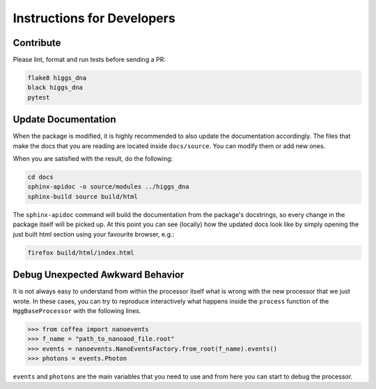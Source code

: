 Instructions for Developers
===========================

----------
Contribute
----------

Please lint, format and run tests before sending a PR:

.. code-block:: bash

   flake8 higgs_dna
   black higgs_dna
   pytest


--------------------
Update Documentation
--------------------

When the package is modified, it is highly recommended to also update the documentation accordingly. The files that make the docs that you are reading are located inside ``docs/source``. You can modify them or add new ones.

When you are satisfied with the result, do the following:

.. code-block:: bash

   cd docs
   sphinx-apidoc -o source/modules ../higgs_dna
   sphinx-build source build/html

The ``sphinx-apidoc`` command will build the documentation from the package's docstrings, so every change in the package itself will be picked up.
At this point you can see (locally) how the updated docs look like by simply opening the just built html section using your favourite browser, e.g.:

.. code-block:: bash

   firefox build/html/index.html

---------------------------------
Debug Unexpected Awkward Behavior
---------------------------------

It is not always easy to understand from within the processor itself what is wrong with the new processor that we just wrote. In these cases, you can try to reproduce interactively what happens inside the ``process`` function of the ``HggBaseProcessor`` with the following lines.

.. code-block:: python

   >>> from coffea import nanoevents
   >>> f_name = "path_to_nanoaod_file.root"
   >>> events = nanoevents.NanoEventsFactory.from_root(f_name).events()
   >>> photons = events.Photon


``events`` and ``photons`` are the main variables that you need to use and from here you can start to debug the processor.